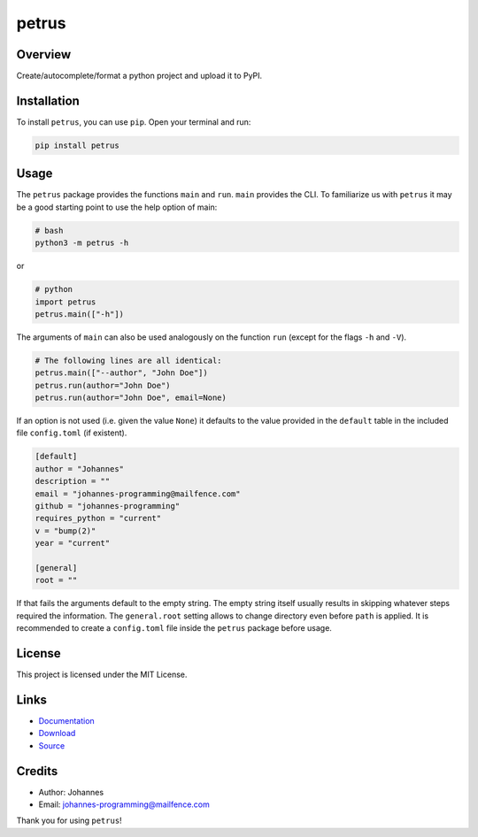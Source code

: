 ======
petrus
======

Overview
--------

Create/autocomplete/format a python project and upload it to PyPI.

Installation
------------

To install ``petrus``, you can use ``pip``. Open your terminal and run:

.. code-block:: bash

    pip install petrus

Usage
-----

The ``petrus`` package provides the functions ``main`` and ``run``. ``main`` provides the CLI. To familiarize us with ``petrus`` it may be a good starting point to use the help option of main:

.. code-block:: bash

    # bash
    python3 -m petrus -h

or

.. code-block:: python

    # python
    import petrus
    petrus.main(["-h"])

The arguments of ``main`` can also be used analogously on the function ``run`` (except for the flags ``-h`` and ``-V``).

.. code-block:: python

    # The following lines are all identical:
    petrus.main(["--author", "John Doe"])
    petrus.run(author="John Doe")
    petrus.run(author="John Doe", email=None)

If an option is not used (i.e. given the value ``None``) it defaults to the value provided in the ``default`` table in the included file ``config.toml`` (if existent).

.. code-block:: toml

    [default]
    author = "Johannes"
    description = ""
    email = "johannes-programming@mailfence.com"
    github = "johannes-programming"
    requires_python = "current"
    v = "bump(2)"
    year = "current"

    [general]
    root = ""

If that fails the arguments default to the empty string. The empty string itself usually results in skipping whatever steps required the information.
The ``general.root`` setting allows to change directory even before ``path`` is applied.
It is recommended to create a ``config.toml`` file inside the ``petrus`` package before usage.

License
-------

This project is licensed under the MIT License.

Links
-----

* `Documentation <https://pypi.org/project/petrus>`_
* `Download <https://pypi.org/project/petrus/#files>`_
* `Source <https://github.com/johannes-programming/petrus>`_

Credits
-------

* Author: Johannes
* Email: johannes-programming@mailfence.com

Thank you for using ``petrus``!